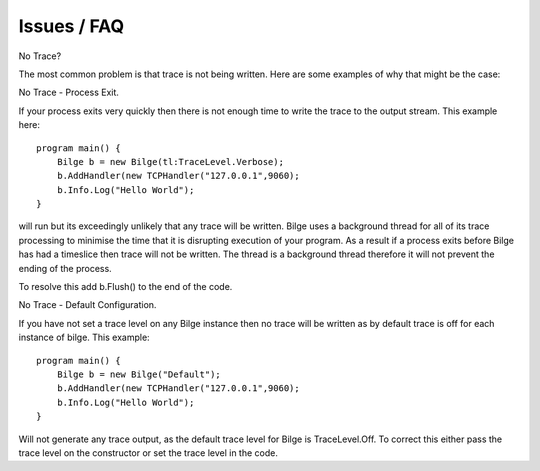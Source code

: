 
Issues / FAQ
==============================================


No Trace?

The most common problem is that trace is not being written.  Here are some examples of why that might be the case:


No Trace - Process Exit.

If your process exits very quickly then there is not enough time to write the trace to the output stream.  This example here::


    program main() {
        Bilge b = new Bilge(tl:TraceLevel.Verbose);
        b.AddHandler(new TCPHandler("127.0.0.1",9060);
        b.Info.Log("Hello World");
    }

will run but its exceedingly unlikely that any trace will be written.  Bilge uses a background thread for all of its trace processing to minimise the time that it is
disrupting execution of your program.  As a result if a process exits before Bilge has had a timeslice then trace will not be written.  The thread is a background 
thread therefore it will not prevent the ending of the process.

To resolve this add b.Flush() to the end of the code.


No Trace - Default Configuration.

If you have not set a trace level on any Bilge instance then no trace will be written as by default trace is off for each instance of bilge.  This example::

    program main() {
        Bilge b = new Bilge("Default");
        b.AddHandler(new TCPHandler("127.0.0.1",9060);
        b.Info.Log("Hello World");
    }

Will not generate any trace output, as the default trace level for Bilge is TraceLevel.Off.  To correct this either pass the trace level on the constructor
or set the trace level in the code.






